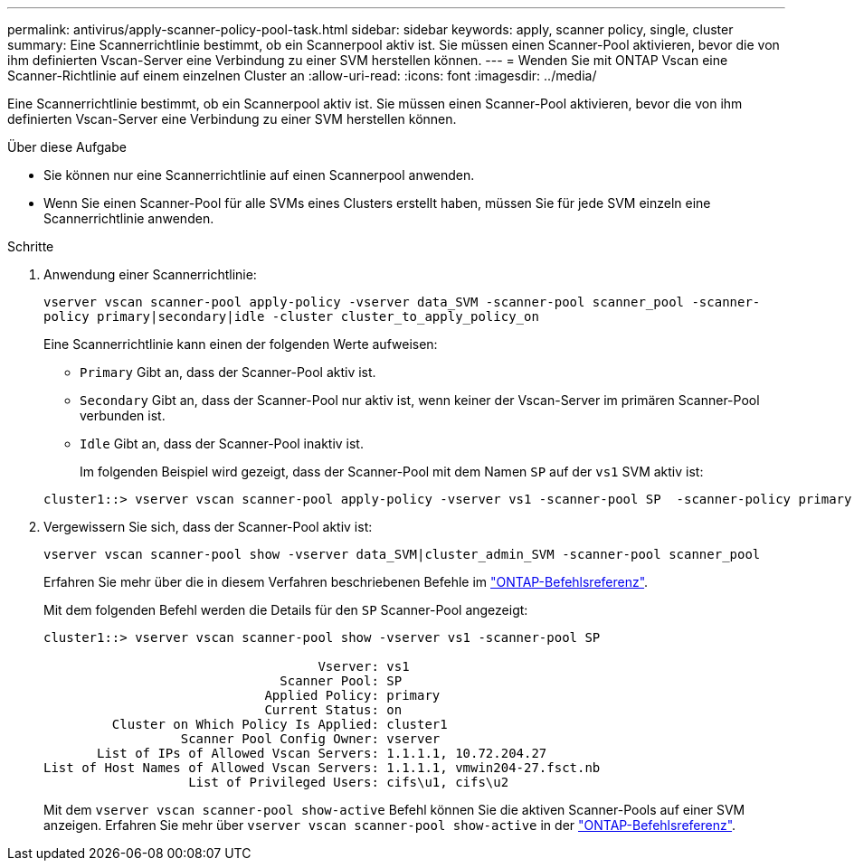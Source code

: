 ---
permalink: antivirus/apply-scanner-policy-pool-task.html 
sidebar: sidebar 
keywords: apply, scanner policy, single, cluster 
summary: Eine Scannerrichtlinie bestimmt, ob ein Scannerpool aktiv ist. Sie müssen einen Scanner-Pool aktivieren, bevor die von ihm definierten Vscan-Server eine Verbindung zu einer SVM herstellen können. 
---
= Wenden Sie mit ONTAP Vscan eine Scanner-Richtlinie auf einem einzelnen Cluster an
:allow-uri-read: 
:icons: font
:imagesdir: ../media/


[role="lead"]
Eine Scannerrichtlinie bestimmt, ob ein Scannerpool aktiv ist. Sie müssen einen Scanner-Pool aktivieren, bevor die von ihm definierten Vscan-Server eine Verbindung zu einer SVM herstellen können.

.Über diese Aufgabe
* Sie können nur eine Scannerrichtlinie auf einen Scannerpool anwenden.
* Wenn Sie einen Scanner-Pool für alle SVMs eines Clusters erstellt haben, müssen Sie für jede SVM einzeln eine Scannerrichtlinie anwenden.


.Schritte
. Anwendung einer Scannerrichtlinie:
+
`vserver vscan scanner-pool apply-policy -vserver data_SVM -scanner-pool scanner_pool -scanner-policy primary|secondary|idle -cluster cluster_to_apply_policy_on`

+
Eine Scannerrichtlinie kann einen der folgenden Werte aufweisen:

+
** `Primary` Gibt an, dass der Scanner-Pool aktiv ist.
** `Secondary` Gibt an, dass der Scanner-Pool nur aktiv ist, wenn keiner der Vscan-Server im primären Scanner-Pool verbunden ist.
** `Idle` Gibt an, dass der Scanner-Pool inaktiv ist.
+
Im folgenden Beispiel wird gezeigt, dass der Scanner-Pool mit dem Namen `SP` auf der `vs1` SVM aktiv ist:

+
[listing]
----
cluster1::> vserver vscan scanner-pool apply-policy -vserver vs1 -scanner-pool SP  -scanner-policy primary
----


. Vergewissern Sie sich, dass der Scanner-Pool aktiv ist:
+
`vserver vscan scanner-pool show -vserver data_SVM|cluster_admin_SVM -scanner-pool scanner_pool`

+
Erfahren Sie mehr über die in diesem Verfahren beschriebenen Befehle im link:https://docs.netapp.com/us-en/ontap-cli/["ONTAP-Befehlsreferenz"^].

+
Mit dem folgenden Befehl werden die Details für den `SP` Scanner-Pool angezeigt:

+
[listing]
----
cluster1::> vserver vscan scanner-pool show -vserver vs1 -scanner-pool SP

                                    Vserver: vs1
                               Scanner Pool: SP
                             Applied Policy: primary
                             Current Status: on
         Cluster on Which Policy Is Applied: cluster1
                  Scanner Pool Config Owner: vserver
       List of IPs of Allowed Vscan Servers: 1.1.1.1, 10.72.204.27
List of Host Names of Allowed Vscan Servers: 1.1.1.1, vmwin204-27.fsct.nb
                   List of Privileged Users: cifs\u1, cifs\u2
----
+
Mit dem `vserver vscan scanner-pool show-active` Befehl können Sie die aktiven Scanner-Pools auf einer SVM anzeigen. Erfahren Sie mehr über `vserver vscan scanner-pool show-active` in der link:https://docs.netapp.com/us-en/ontap-cli/vserver-vscan-scanner-pool-show-active.html["ONTAP-Befehlsreferenz"^].


